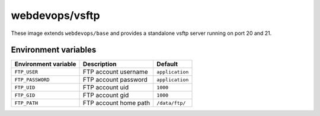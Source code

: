 ===============
webdevops/vsftp
===============

These image extends ``webdevops/base`` and provides a standalone vsftp server running on port 20 and 21.

Environment variables
---------------------

========================= ==================================== ==================
Environment variable      Description                          Default
========================= ==================================== ==================
``FTP_USER``              FTP account username                 ``application``
``FTP_PASSWORD``          FTP account password                 ``application``
``FTP_UID``               FTP account uid                      ``1000``
``FTP_GID``               FTP account gid                      ``1000``
``FTP_PATH``              FTP account home path                ``/data/ftp/``
========================= ==================================== ==================
